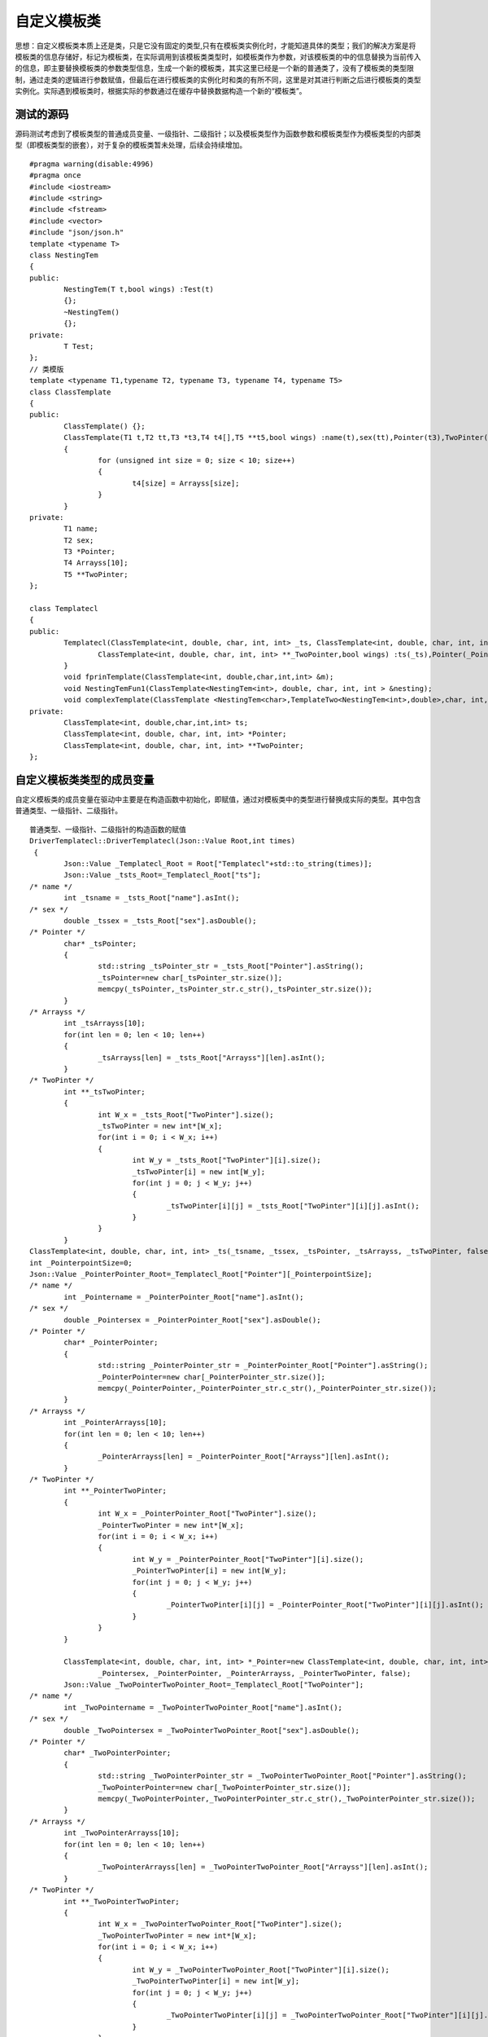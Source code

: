 自定义模板类
=============

思想：自定义模板类本质上还是类，只是它没有固定的类型,只有在模板类实例化时，才能知道具体的类型；我们的解决方案是将模板类的信息存储好，标记为模板类，在实际调用到该模板类类型时，如模板类作为参数，对该模板类的中的信息替换为当前传入的信息，即主要替换模板类的参数类型信息，生成一个新的模板类，其实这里已经是一个新的普通类了，没有了模板类的类型限制，通过走类的逻辑进行参数赋值，但最后在进行模板类的实例化时和类的有所不同，这里是对其进行判断之后进行模板类的类型实例化。实际遇到模板类时，根据实际的参数通过在缓存中替换数据构造一个新的“模板类”。


测试的源码
-----------------------

源码测试考虑到了模板类型的普通成员变量、一级指针、二级指针；以及模板类型作为函数参数和模板类型作为模板类型的内部类型（即模板类型的嵌套），对于复杂的模板类暂未处理，后续会持续增加。
 
::

	#pragma warning(disable:4996)
	#pragma once
	#include <iostream>
	#include <string>
	#include <fstream>
	#include <vector>
	#include "json/json.h"
	template <typename T>
	class NestingTem
	{
	public:
		NestingTem(T t,bool wings) :Test(t)
		{};
		~NestingTem()
		{};
	private:
		T Test;
	};
	// 类模版
	template <typename T1,typename T2, typename T3, typename T4, typename T5>
	class ClassTemplate
	{
	public:
		ClassTemplate() {};
		ClassTemplate(T1 t,T2 tt,T3 *t3,T4 t4[],T5 **t5,bool wings) :name(t),sex(tt),Pointer(t3),TwoPinter(t5)
		{
			for (unsigned int size = 0; size < 10; size++)
			{
				t4[size] = Arrayss[size];
			}
		}
	private:
		T1 name;
		T2 sex;
		T3 *Pointer;
		T4 Arrayss[10];
		T5 **TwoPinter;
	};

	class Templatecl
	{
	public:
		Templatecl(ClassTemplate<int, double, char, int, int> _ts, ClassTemplate<int, double, char, int, int> *_Pointer,
			ClassTemplate<int, double, char, int, int> **_TwoPointer,bool wings) :ts(_ts),Pointer(_Pointer),TwoPointer(_TwoPointer){
		}
		void fprinTemplate(ClassTemplate<int, double,char,int,int> &m);
		void NestingTemFun1(ClassTemplate<NestingTem<int>, double, char, int, int > &nesting);
		void complexTemplate(ClassTemplate <NestingTem<char>,TemplateTwo<NestingTem<int>,double>,char, int, int> &test2);
	private:
		ClassTemplate<int, double,char,int,int> ts;
		ClassTemplate<int, double, char, int, int> *Pointer;
		ClassTemplate<int, double, char, int, int> **TwoPointer;
	};


自定义模板类类型的成员变量
----------------------

自定义模板类的成员变量在驱动中主要是在构造函数中初始化，即赋值，通过对模板类中的类型进行替换成实际的类型。其中包含普通类型、一级指针、二级指针。

::

	普通类型、一级指针、二级指针的构造函数的赋值
	DriverTemplatecl::DriverTemplatecl(Json::Value Root,int times)
	 {
		Json::Value _Templatecl_Root = Root["Templatecl"+std::to_string(times)];
		Json::Value _tsts_Root=_Templatecl_Root["ts"];
	/* name */
		int _tsname = _tsts_Root["name"].asInt();           
	/* sex */
		double _tssex = _tsts_Root["sex"].asDouble();          
	/* Pointer */
		char* _tsPointer;
		{
			std::string _tsPointer_str = _tsts_Root["Pointer"].asString();
			_tsPointer=new char[_tsPointer_str.size()];
			memcpy(_tsPointer,_tsPointer_str.c_str(),_tsPointer_str.size());
		}          
	/* Arrayss */
		int _tsArrayss[10];
		for(int len = 0; len < 10; len++)
		{
			_tsArrayss[len] = _tsts_Root["Arrayss"][len].asInt();
		}            
	/* TwoPinter */
		int **_tsTwoPinter;
		{
			int W_x = _tsts_Root["TwoPinter"].size();
			_tsTwoPinter = new int*[W_x];
			for(int i = 0; i < W_x; i++)
			{
				int W_y = _tsts_Root["TwoPinter"][i].size();
				_tsTwoPinter[i] = new int[W_y];
				for(int j = 0; j < W_y; j++)
				{
					_tsTwoPinter[i][j] = _tsts_Root["TwoPinter"][i][j].asInt();
				}
			}
		}            
	ClassTemplate<int, double, char, int, int> _ts(_tsname, _tssex, _tsPointer, _tsArrayss, _tsTwoPinter, false);               
	int _PointerpointSize=0;
	Json::Value _PointerPointer_Root=_Templatecl_Root["Pointer"][_PointerpointSize];
	/* name */
		int _Pointername = _PointerPointer_Root["name"].asInt();          
	/* sex */
		double _Pointersex = _PointerPointer_Root["sex"].asDouble();          
	/* Pointer */
		char* _PointerPointer;
		{
			std::string _PointerPointer_str = _PointerPointer_Root["Pointer"].asString();
			_PointerPointer=new char[_PointerPointer_str.size()];
			memcpy(_PointerPointer,_PointerPointer_str.c_str(),_PointerPointer_str.size());
		}            
	/* Arrayss */
		int _PointerArrayss[10];
		for(int len = 0; len < 10; len++)
		{
			_PointerArrayss[len] = _PointerPointer_Root["Arrayss"][len].asInt();
		}          
	/* TwoPinter */
		int **_PointerTwoPinter;
		{
			int W_x = _PointerPointer_Root["TwoPinter"].size();
			_PointerTwoPinter = new int*[W_x];
			for(int i = 0; i < W_x; i++)
			{
				int W_y = _PointerPointer_Root["TwoPinter"][i].size();
				_PointerTwoPinter[i] = new int[W_y];
				for(int j = 0; j < W_y; j++)
				{
					_PointerTwoPinter[i][j] = _PointerPointer_Root["TwoPinter"][i][j].asInt();
				}
			}
		}
				
		ClassTemplate<int, double, char, int, int> *_Pointer=new ClassTemplate<int, double, char, int, int>(_Pointername, 
			_Pointersex, _PointerPointer, _PointerArrayss, _PointerTwoPinter, false);            
		Json::Value _TwoPointerTwoPointer_Root=_Templatecl_Root["TwoPointer"];
	/* name */
		int _TwoPointername = _TwoPointerTwoPointer_Root["name"].asInt();            
	/* sex */
		double _TwoPointersex = _TwoPointerTwoPointer_Root["sex"].asDouble();            
	/* Pointer */
		char* _TwoPointerPointer;
		{
			std::string _TwoPointerPointer_str = _TwoPointerTwoPointer_Root["Pointer"].asString();
			_TwoPointerPointer=new char[_TwoPointerPointer_str.size()];
			memcpy(_TwoPointerPointer,_TwoPointerPointer_str.c_str(),_TwoPointerPointer_str.size());
		}          
	/* Arrayss */
		int _TwoPointerArrayss[10];
		for(int len = 0; len < 10; len++)
		{
			_TwoPointerArrayss[len] = _TwoPointerTwoPointer_Root["Arrayss"][len].asInt();
		}           
	/* TwoPinter */
		int **_TwoPointerTwoPinter;
		{
			int W_x = _TwoPointerTwoPointer_Root["TwoPinter"].size();
			_TwoPointerTwoPinter = new int*[W_x];
			for(int i = 0; i < W_x; i++)
			{
				int W_y = _TwoPointerTwoPointer_Root["TwoPinter"][i].size();
				_TwoPointerTwoPinter[i] = new int[W_y];
				for(int j = 0; j < W_y; j++)
				{
					_TwoPointerTwoPinter[i][j] = _TwoPointerTwoPointer_Root["TwoPinter"][i][j].asInt();
				}
			}
		}          
	ClassTemplate<int, double, char, int, int> *_TwoPointer_ClassTemplate=new ClassTemplate<int, double, char, int, int>(_TwoPointername,_TwoPointersex, _TwoPointerPointer, _TwoPointerArrayss, _TwoPointerTwoPinter, false);
		ClassTemplate<int, double, char, int, int> **_TwoPointer=&_TwoPointer_ClassTemplate;               
		_Templatecl=new Templatecl(_ts, _Pointer, _TwoPointer, false);
	}


自定义模板类类型的函数参数
----------------------

普通的自定义模板类类型作为函数参数进行赋值驱动函数。

::

	测试函数：
	void fprinTemplate(ClassTemplate<int, double,char,int,int> & m);
	驱动代码：
	int DriverTemplatecl:: DriverTemplateclfprinTemplate0(int times)
	{
		fprinTemplate0Times = times;
		const char*jsonFilePath="drivervalue/Templatecl/fprinTemplate0.json";
		Json::Value Root;
		Json::Reader _reader;
		std::ifstream _ifs(jsonFilePath);
		_reader.parse(_ifs, Root);
		Json::Value _fprinTemplate0_Root = Root["fprinTemplate0"+std::to_string(times)];
		Json::Value _mm_Root=_fprinTemplate0_Root["m"];
	/* name */
		int _mname = _mm_Root["name"].asInt();            
	/* sex */
		double _msex = _mm_Root["sex"].asDouble();           
	/* Pointer */
		char* _mPointer;
		{
			 std::string _mPointer_str = _mm_Root["Pointer"].asString();
			 _mPointer=new char[_mPointer_str.size()];
			 memcpy(_mPointer,_mPointer_str.c_str(),_mPointer_str.size());
		}          
	/* Arrayss */
		int _mArrayss[10];
		for(int len = 0; len < 10; len++)
		{
			 _mArrayss[len] = _mm_Root["Arrayss"][len].asInt();
		}            
	/* TwoPinter */
	   int **_mTwoPinter;
	   {
			int W_x = _mm_Root["TwoPinter"].size();
			_mTwoPinter = new int*[W_x];
			for(int i = 0; i < W_x; i++)
			{
				int W_y = _mm_Root["TwoPinter"][i].size();
				_mTwoPinter[i] = new int[W_y];
				for(int j = 0; j < W_y; j++)
				{
					_mTwoPinter[i][j] = _mm_Root["TwoPinter"][i][j].asInt();
				}
			 }
	   }           
	   ClassTemplate<int, double, char, int, int> _m(_mname, _msex, _mPointer, _mArrayss, _mTwoPinter, false);                
	//The Function of Class    Call
	   _Templatecl->fprinTemplate( _m);                
	  return 0;
	}


模板类作为自定义模板类的参数类型
----------------------

模板类嵌套模板类，即模板类中的参数类型是其他的模板类，形成嵌套，下列代码是测试嵌套了三层的模板类参数。

::

	测试的函数：
	void complexTemplate(ClassTemplate <NestingTem<char>,TemplateTwo<NestingTem<int>,double>,char, int, int> &test2);
	驱动代码：
	int DriverTemplatecl:: DriverTemplateclcomplexTemplate2(int times)
	{
		complexTemplate2Times = times;
		const char*jsonFilePath="drivervalue/Templatecl/complexTemplate2.json";
		Json::Value Root;
		Json::Reader _reader;
		std::ifstream _ifs(jsonFilePath);
		_reader.parse(_ifs, Root);
		Json::Value _complexTemplate2_Root = Root["complexTemplate2"+std::to_string(times)];
		Json::Value _test2test2_Root=_complexTemplate2_Root["test2"];
		Json::Value _test2test2_0test2_0_Root=_test2test2_Root["test2_0"];
	/* Test */
		std::string _test2test2_0TestStr = _test2test2_0test2_0_Root["Test"].asString();
		char _test2test2_0Test=_test2test2_0TestStr[0];           
		NestingTem<char> _test2test2_0(_test2test2_0Test, false);               
		Json::Value _test2test2_1test2_1_Root=_test2test2_Root["test2_1"];
		Json::Value _test2test2_1test2_1_0test2_1_0_Root=_test2test2_1test2_1_Root["test2_1_0"];
	/* Test */
		int _test2test2_1test2_1_0Test = _test2test2_1test2_1_0test2_1_0_Root["Test"].asInt();          
		NestingTem<int> _test2test2_1test2_1_0(_test2test2_1test2_1_0Test, false);              
	/* Test2 */
		double _test2test2_1Test2 = _test2test2_1test2_1_Root["Test2"].asDouble();           
		TemplateTwo<NestingTem<int>, double> _test2test2_1(_test2test2_1test2_1_0, _test2test2_1Test2, false);                
	/* Pointer */
		char* _test2Pointer;
		{
			std::string _test2Pointer_str = _test2test2_Root["Pointer"].asString();
			_test2Pointer=new char[_test2Pointer_str.size()];
			memcpy(_test2Pointer,_test2Pointer_str.c_str(),_test2Pointer_str.size());
		}           
	/* Arrayss */
		int _test2Arrayss[10];
		for(int len = 0; len < 10; len++)
		{
			_test2Arrayss[len] = _test2test2_Root["Arrayss"][len].asInt();
		}           
	/* TwoPinter */
		int **_test2TwoPinter;
		{
			int W_x = _test2test2_Root["TwoPinter"].size();
			_test2TwoPinter = new int*[W_x];
			for(int i = 0; i < W_x; i++)
			{
				int W_y = _test2test2_Root["TwoPinter"][i].size();
				_test2TwoPinter[i] = new int[W_y];
				for(int j = 0; j < W_y; j++)
				{
					_test2TwoPinter[i][j] = _test2test2_Root["TwoPinter"][i][j].asInt();
				}
			}
		}           
	ClassTemplate<NestingTem<char>, TemplateTwo<NestingTem<int>, double>, char, int, int> _test2(_test2test2_0, _test2test2_1, _test2Pointer, _test2Arrayss, _test2TwoPinter, false);              
	//The Function of Class    Call
	   _Templatecl->complexTemplate( _test2);             
	   return 0;
	}
